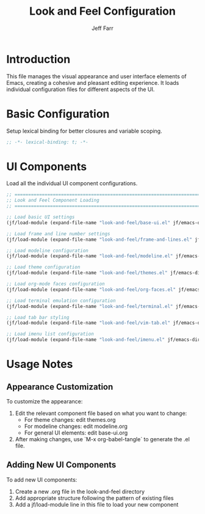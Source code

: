 #+title: Look and Feel Configuration
#+author: Jeff Farr
#+property: header-args:emacs-lisp :tangle look-and-feel.el
#+auto_tangle: y

* Introduction
This file manages the visual appearance and user interface elements of Emacs, creating a cohesive and pleasant editing experience.
It loads individual configuration files for different aspects of the UI.

* Basic Configuration
Setup lexical binding for better closures and variable scoping.

#+begin_src emacs-lisp
;; -*- lexical-binding: t; -*-
#+end_src

* UI Components
Load all the individual UI component configurations.

#+begin_src emacs-lisp
;; ===============================================================================
;; Look and Feel Component Loading
;; ===============================================================================

;; Load basic UI settings
(jf/load-module (expand-file-name "look-and-feel/base-ui.el" jf/emacs-dir))

;; Load frame and line number settings
(jf/load-module (expand-file-name "look-and-feel/frame-and-lines.el" jf/emacs-dir))

;; Load modeline configuration
(jf/load-module (expand-file-name "look-and-feel/modeline.el" jf/emacs-dir))

;; Load theme configuration
(jf/load-module (expand-file-name "look-and-feel/themes.el" jf/emacs-dir))

;; Load org-mode faces configuration
(jf/load-module (expand-file-name "look-and-feel/org-faces.el" jf/emacs-dir))

;; Load terminal emulation configuration
(jf/load-module (expand-file-name "look-and-feel/terminal.el" jf/emacs-dir))

;; Load tab bar styling
(jf/load-module (expand-file-name "look-and-feel/vim-tab.el" jf/emacs-dir))

;; Load imenu list configuration
(jf/load-module (expand-file-name "look-and-feel/imenu.el" jf/emacs-dir))
#+end_src

* Usage Notes
** Appearance Customization
To customize the appearance:

1. Edit the relevant component file based on what you want to change:
   - For theme changes: edit themes.org
   - For modeline changes: edit modeline.org
   - For general UI elements: edit base-ui.org

2. After making changes, use `M-x org-babel-tangle` to generate the .el file.

** Adding New UI Components
To add new UI components:

1. Create a new .org file in the look-and-feel directory
2. Add appropriate structure following the pattern of existing files
3. Add a jf/load-module line in this file to load your new component